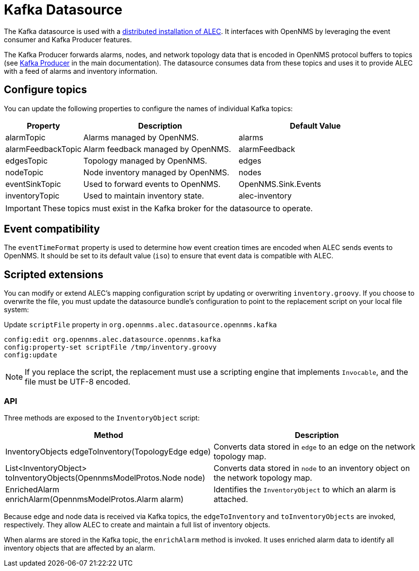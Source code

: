 
= Kafka Datasource
:description: Learn how the Kafka datasource works with a distributed installation of OpenNMS's Architecture for Learning Enabled Correlation (ALEC).

The Kafka datasource is used with a xref:admin:distributed_install.adoc[distributed installation of ALEC].
It interfaces with OpenNMS by leveraging the event consumer and Kafka Producer features.

The Kafka Producer forwards alarms, nodes, and network topology data that is encoded in OpenNMS protocol buffers to topics (see https://docs.opennms.com/horizon/31/operation/deep-dive/kafka-producer/kafka-producer.html[Kafka Producer] in the main documentation).
The datasource consumes data from these topics and uses it to provide ALEC with a feed of alarms and inventory information.

[[topics]]
== Configure topics

You can update the following properties to configure the names of individual Kafka topics:

[options="header", cols="1,2,2"]
|===
| Property
| Description
| Default Value

| alarmTopic
| Alarms managed by OpenNMS.
| alarms

| alarmFeedbackTopic
| Alarm feedback managed by OpenNMS.
| alarmFeedback

| edgesTopic
| Topology managed by OpenNMS.
| edges

| nodeTopic
| Node inventory managed by OpenNMS.
| nodes

| eventSinkTopic
| Used to forward events to OpenNMS.
| OpenNMS.Sink.Events

| inventoryTopic
| Used to maintain inventory state.
| alec-inventory
|===

IMPORTANT: These topics must exist in the Kafka broker for the datasource to operate.

== Event compatibility

The `eventTimeFormat` property is used to determine how event creation times are encoded when ALEC sends events to OpenNMS.
It should be set to its default value (`iso`) to ensure that event data is compatible with ALEC.

== Scripted extensions

You can modify or extend ALEC's mapping configuration script by updating or overwriting `inventory.groovy`.
If you choose to overwrite the file, you must update the datasource bundle's configuration to point to the replacement script on your local file system:

.Update `scriptFile` property in `org.opennms.alec.datasource.opennms.kafka`
[source]
----
config:edit org.opennms.alec.datasource.opennms.kafka
config:property-set scriptFile /tmp/inventory.groovy
config:update
----

NOTE: If you replace the script, the replacement must use a scripting engine that implements `Invocable`, and the file must be UTF-8 encoded.

=== API

Three methods are exposed to the `InventoryObject` script:

[options="header", cols="2,2"]
|===
| Method
| Description

| InventoryObjects edgeToInventory(TopologyEdge edge)
| Converts data stored in `edge` to an edge on the network topology map.

| List<InventoryObject> toInventoryObjects(OpennmsModelProtos.Node node)
| Converts data stored in `node` to an inventory object on the network topology map.

| EnrichedAlarm enrichAlarm(OpennmsModelProtos.Alarm alarm)
| Identifies the `InventoryObject` to which an alarm is attached.
|===

Because edge and node data is received via Kafka topics, the `edgeToInventory` and `toInventoryObjects` are invoked, respectively.
They allow ALEC to create and maintain a full list of inventory objects.

When alarms are stored in the Kafka topic, the `enrichAlarm` method is invoked.
It uses enriched alarm data to identify all inventory objects that are affected by an alarm.
